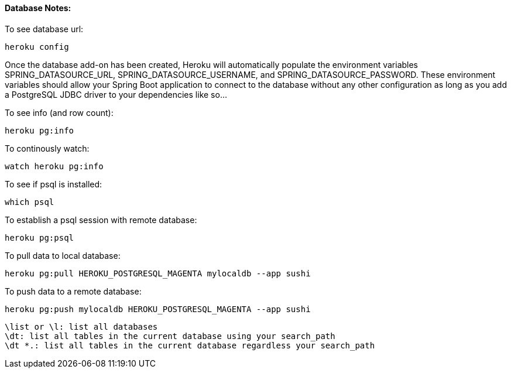 ==== Database Notes:
To see database url:

    heroku config

Once the database add-on has been created, Heroku will automatically populate the environment variables SPRING_DATASOURCE_URL, SPRING_DATASOURCE_USERNAME, and SPRING_DATASOURCE_PASSWORD. These environment variables should allow your Spring Boot application to connect to the database without any other configuration as long as you add a PostgreSQL JDBC driver to your dependencies like so...

To see info (and row count):

    heroku pg:info

To continously watch:

    watch heroku pg:info

To see if psql is installed:

    which psql

To establish a psql session with remote database:

    heroku pg:psql

To pull data to local database:

    heroku pg:pull HEROKU_POSTGRESQL_MAGENTA mylocaldb --app sushi

To push data to a remote database:

    heroku pg:push mylocaldb HEROKU_POSTGRESQL_MAGENTA --app sushi


    \list or \l: list all databases
    \dt: list all tables in the current database using your search_path
    \dt *.: list all tables in the current database regardless your search_path
